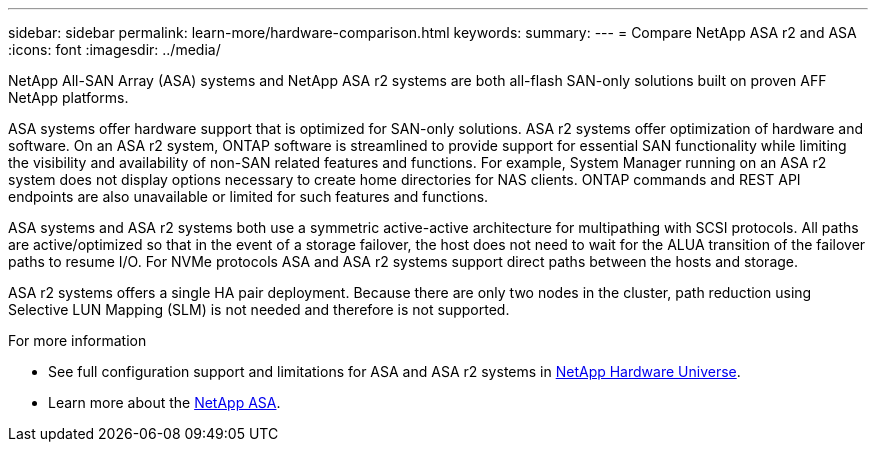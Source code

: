 ---
sidebar: sidebar
permalink: learn-more/hardware-comparison.html
keywords: 
summary:
---
= Compare NetApp ASA r2 and ASA
:icons: font
:imagesdir: ../media/

[.lead]
NetApp All-SAN Array (ASA) systems and NetApp ASA r2 systems are both all-flash SAN-only solutions built on proven AFF NetApp platforms.  

ASA systems offer hardware support that is optimized for SAN-only solutions.  ASA r2 systems offer optimization of hardware and software.  On an ASA r2 system, ONTAP software is streamlined to provide support for essential SAN functionality while limiting the visibility and availability of non-SAN related features and functions.  For example, System Manager running on an ASA r2 system does not display options necessary to create home directories for NAS clients. ONTAP commands and REST API endpoints are also unavailable or limited for such features and functions.   

ASA systems and ASA r2 systems both use a symmetric active-active architecture for multipathing with SCSI protocols.  All paths are active/optimized so that in the event of a storage failover, the host does not need to wait for the ALUA transition of the failover paths to resume I/O. For NVMe protocols ASA and ASA r2 systems support direct paths between the hosts and storage. 

ASA r2 systems offers a single HA pair deployment.  Because there are only two nodes in the cluster, path reduction using Selective LUN Mapping (SLM) is not needed and therefore is not supported.

.For more information

* See full configuration support and limitations for ASA and ASA r2 systems in link:hwu.netapp.com[NetApp Hardware Universe^].
* Learn more about the link:https://www.netapp.com/pdf.html?item=/media/85736-ds-4254-asa.pdf[NetApp ASA].

